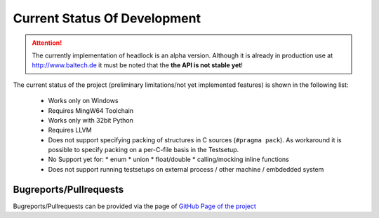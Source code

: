 .. _dev-status:

#############################
Current Status Of Development
#############################

.. image:: https://readthedocs.org/projects/headlock/badge/?version=stable
   :alt: Documentation Generation Status

..
    image:: https://api.travis-ci.com/mrh1997/headlock.svg?branch=master
   :target: https://travis-ci.com/mrh1997/headlock

.. attention::
    The currently implementation of headlock is an alpha version.
    Although it is already in production use at http://www.baltech.de
    it must be noted that the **the API is not stable yet**!

The current status of the project
(preliminary limitations/not yet implemented features)
is shown in the following list:

 * Works only on Windows
 * Requires MingW64 Toolchain
 * Works only with 32bit Python
 * Requires LLVM
 * Does not support specifying packing of structures in C sources
   (``#pragma pack``).
   As workaround it is possible to specify packing on a per-C-file basis in
   the Testsetup.
 * No Support yet for:
   * enum
   * union
   * float/double
   * calling/mocking inline functions
 * Does not support running testsetups on
   external process / other machine / embdedded system


Bugreports/Pullrequests
=======================

Bugreports/Pullrequests can be provided via the page of
`GitHub Page of the project <https://github.com/mrh1997/headlock>`_